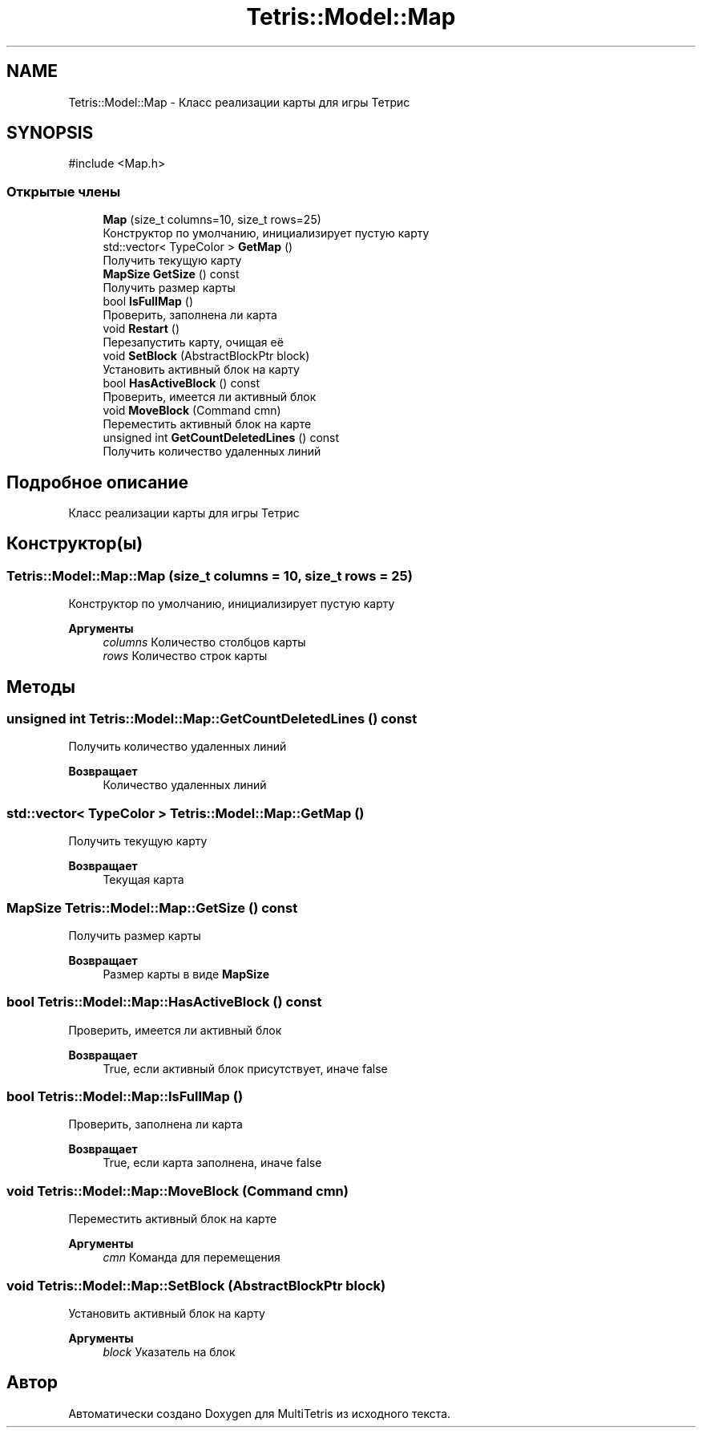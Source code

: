 .TH "Tetris::Model::Map" 3 "MultiTetris" \" -*- nroff -*-
.ad l
.nh
.SH NAME
Tetris::Model::Map \- Класс реализации карты для игры Тетрис  

.SH SYNOPSIS
.br
.PP
.PP
\fR#include <Map\&.h>\fP
.SS "Открытые члены"

.in +1c
.ti -1c
.RI "\fBMap\fP (size_t columns=10, size_t rows=25)"
.br
.RI "Конструктор по умолчанию, инициализирует пустую карту "
.ti -1c
.RI "std::vector< TypeColor > \fBGetMap\fP ()"
.br
.RI "Получить текущую карту "
.ti -1c
.RI "\fBMapSize\fP \fBGetSize\fP () const"
.br
.RI "Получить размер карты "
.ti -1c
.RI "bool \fBIsFullMap\fP ()"
.br
.RI "Проверить, заполнена ли карта "
.ti -1c
.RI "void \fBRestart\fP ()"
.br
.RI "Перезапустить карту, очищая её "
.ti -1c
.RI "void \fBSetBlock\fP (AbstractBlockPtr block)"
.br
.RI "Установить активный блок на карту "
.ti -1c
.RI "bool \fBHasActiveBlock\fP () const"
.br
.RI "Проверить, имеется ли активный блок "
.ti -1c
.RI "void \fBMoveBlock\fP (Command cmn)"
.br
.RI "Переместить активный блок на карте "
.ti -1c
.RI "unsigned int \fBGetCountDeletedLines\fP () const"
.br
.RI "Получить количество удаленных линий "
.in -1c
.SH "Подробное описание"
.PP 
Класс реализации карты для игры Тетрис 
.SH "Конструктор(ы)"
.PP 
.SS "Tetris::Model::Map::Map (size_t columns = \fR10\fP, size_t rows = \fR25\fP)"

.PP
Конструктор по умолчанию, инициализирует пустую карту 
.PP
\fBАргументы\fP
.RS 4
\fIcolumns\fP Количество столбцов карты 
.br
\fIrows\fP Количество строк карты 
.RE
.PP

.SH "Методы"
.PP 
.SS "unsigned int Tetris::Model::Map::GetCountDeletedLines () const"

.PP
Получить количество удаленных линий 
.PP
\fBВозвращает\fP
.RS 4
Количество удаленных линий 
.RE
.PP

.SS "std::vector< TypeColor > Tetris::Model::Map::GetMap ()"

.PP
Получить текущую карту 
.PP
\fBВозвращает\fP
.RS 4
Текущая карта 
.RE
.PP

.SS "\fBMapSize\fP Tetris::Model::Map::GetSize () const"

.PP
Получить размер карты 
.PP
\fBВозвращает\fP
.RS 4
Размер карты в виде \fBMapSize\fP 
.RE
.PP

.SS "bool Tetris::Model::Map::HasActiveBlock () const"

.PP
Проверить, имеется ли активный блок 
.PP
\fBВозвращает\fP
.RS 4
True, если активный блок присутствует, иначе false 
.RE
.PP

.SS "bool Tetris::Model::Map::IsFullMap ()"

.PP
Проверить, заполнена ли карта 
.PP
\fBВозвращает\fP
.RS 4
True, если карта заполнена, иначе false 
.RE
.PP

.SS "void Tetris::Model::Map::MoveBlock (Command cmn)"

.PP
Переместить активный блок на карте 
.PP
\fBАргументы\fP
.RS 4
\fIcmn\fP Команда для перемещения 
.RE
.PP

.SS "void Tetris::Model::Map::SetBlock (AbstractBlockPtr block)"

.PP
Установить активный блок на карту 
.PP
\fBАргументы\fP
.RS 4
\fIblock\fP Указатель на блок 
.RE
.PP


.SH "Автор"
.PP 
Автоматически создано Doxygen для MultiTetris из исходного текста\&.

